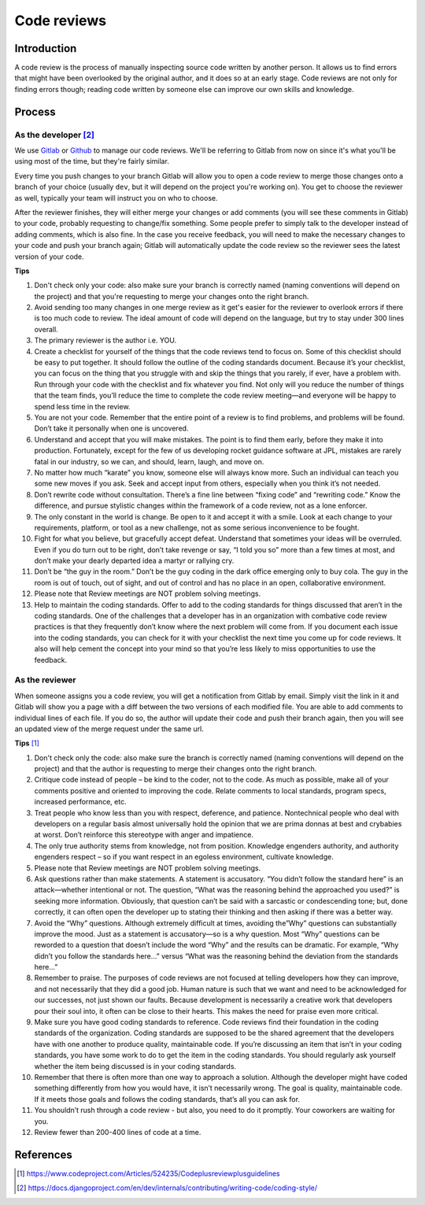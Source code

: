 Code reviews
------------

Introduction
============

A code review is the process of manually inspecting source code written by
another person. It allows us to find errors that might have been overlooked by
the original author, and it does so at an early stage. Code reviews are not
only for finding errors though; reading code written by someone else can
improve our own skills and knowledge.

Process
=======

As the developer [#DP]_
^^^^^^^^^^^^^^^^^^^^^^^

We use `Gitlab <https://git.sophilabs.io/>`__ or
`Github <https://github.com/sophilabs>`_ to manage our code reviews. We'll be
referring to Gitlab from now on since it's what you'll be using most of the
time, but they're fairly similar.

Every time you push changes to your branch Gitlab will allow you to open a code
review to merge those changes onto a branch of your choice (usually ``dev``,
but it will depend on the project you're working on). You get to choose the
reviewer as well, typically your team will instruct you on who to choose.

After the reviewer finishes, they will either merge your changes or add
comments (you will see these comments in Gitlab) to your code, probably
requesting to change/fix something. Some people prefer to simply talk to the
developer instead of adding comments, which is also fine. In the case you
receive feedback, you will need to make the necessary changes to your code and
push your branch again; Gitlab will automatically update the code review so the
reviewer sees the latest version of your code.

**Tips**

#. Don't check only your code: also make sure your branch is correctly named
   (naming conventions will depend on the project) and that you're requesting
   to merge your changes onto the right branch.
#. Avoid sending too many changes in one merge review as it get's easier for
   the reviewer to overlook errors if there is too much code to review. The
   ideal amount of code will depend on the language, but try to stay under 300
   lines overall.
#. The primary reviewer is the author i.e. YOU.
#. Create a checklist for yourself of the things that the code reviews tend
   to focus on. Some of this checklist should be easy to put together. It
   should follow the outline of the coding standards document. Because it’s
   your checklist, you can focus on the thing that you struggle with and skip
   the things that you rarely, if ever, have a problem with. Run through your
   code with the checklist and fix whatever you find. Not only will you
   reduce the number of things that the team finds, you’ll reduce the time to
   complete the code review meeting—and everyone will be happy to spend less
   time in the review.
#. You are not your code. Remember that the entire point of a review is to
   find problems, and problems will be found. Don’t take it personally when
   one is uncovered.
#. Understand and accept that you will make mistakes. The point is to find
   them early, before they make it into production. Fortunately, except for the
   few of us developing rocket guidance software at JPL, mistakes are rarely
   fatal in our industry, so we can, and should, learn, laugh, and move on.
#. No matter how much “karate” you know, someone else will always know
   more. Such an individual can teach you some new moves if you ask. Seek
   and accept input from others, especially when you think it’s not needed.
#. Don’t rewrite code without consultation. There’s a fine line between
   “fixing code” and “rewriting code.” Know the difference, and pursue
   stylistic changes within the framework of a code review, not as a lone
   enforcer.
#. The only constant in the world is change. Be open to it and accept it
   with a smile. Look at each change to your requirements, platform, or tool
   as a new challenge, not as some serious inconvenience to be fought.
#. Fight for what you believe, but gracefully accept defeat. Understand
   that sometimes your ideas will be overruled. Even if you do turn out to
   be right, don’t take revenge or say, “I told you so” more than a few
   times at most, and don’t make your dearly departed idea a martyr or
   rallying cry.
#. Don’t be “the guy in the room.” Don’t be the guy coding in the dark
   office emerging only to buy cola. The guy in the room is out of touch, out
   of sight, and out of control and has no place in an open, collaborative
   environment.
#. Please note that Review meetings are NOT problem solving meetings.
#. Help to maintain the coding standards. Offer to add to the coding
   standards for things discussed that aren’t in the coding standards. One
   of the challenges that a developer has in an organization with combative
   code review practices is that they frequently don’t know where the next
   problem will come from. If you document each issue into the coding
   standards, you can check for it with your checklist the next time you
   come up for code reviews. It also will help cement the concept into your
   mind so that you’re less likely to miss opportunities to use the feedback.

As the reviewer
^^^^^^^^^^^^^^^

When someone assigns you a code review, you will get a notification from Gitlab
by email. Simply visit the link in it and Gitlab will show you a page with a
diff between the two versions of each modified file. You are able to add
comments to individual lines of each file. If you do so, the author will update
their code and push their branch again, then you will see an updated view of
the merge request under the same url.

**Tips** [#CP]_


#. Don't check only the code: also make sure the branch is correctly named
   (naming conventions will depend on the project) and that the author is
   requesting to merge their changes onto the right branch.
#. Critique code instead of people – be kind to the coder, not to the code.
   As much as possible, make all of your comments positive and oriented to
   improving the code. Relate comments to local standards, program specs,
   increased performance, etc.
#. Treat people who know less than you with respect, deference, and
   patience. Nontechnical people who deal with developers on a regular basis
   almost universally hold the opinion that we are prima donnas at best and
   crybabies at worst. Don’t reinforce this stereotype with anger and
   impatience.
#. The only true authority stems from knowledge, not from position.
   Knowledge engenders authority, and authority engenders respect – so if
   you want respect in an egoless environment, cultivate knowledge.
#. Please note that Review meetings are NOT problem solving meetings.
#. Ask questions rather than make statements. A statement is accusatory.
   “You didn’t follow the standard here” is an attack—whether intentional
   or not. The question, “What was the reasoning behind the approached
   you used?” is seeking more information. Obviously, that question can’t
   be said with a sarcastic or condescending tone; but, done correctly, it can
   often open the developer up to stating their thinking and then asking if
   there was a better way.
#. Avoid the “Why” questions. Although extremely difficult at times,
   avoiding the”Why” questions can substantially improve the mood. Just as
   a statement is accusatory—so is a why question. Most “Why” questions can
   be reworded to a question that doesn’t include the word “Why” and the
   results can be dramatic. For example, “Why didn’t you follow the standards
   here…” versus “What was the reasoning behind the deviation from the
   standards here…”
#. Remember to praise. The purposes of code reviews are not focused at
   telling developers how they can improve, and not necessarily that they did
   a good job. Human nature is such that we want and need to be acknowledged
   for our successes, not just shown our faults. Because development is
   necessarily a creative work that developers pour their soul into, it often
   can be close to their hearts. This makes the need for praise even more
   critical.
#. Make sure you have good coding standards to reference. Code reviews
   find their foundation in the coding standards of the organization. Coding
   standards are supposed to be the shared agreement that the developers
   have with one another to produce quality, maintainable code. If you’re
   discussing an item that isn’t in your coding standards, you have some work
   to do to get the item in the coding standards. You should regularly ask
   yourself whether the item being discussed is in your coding standards.
#. Remember that there is often more than one way to approach a solution.
   Although the developer might have coded something differently from how
   you would have, it isn’t necessarily wrong. The goal is quality,
   maintainable code. If it meets those goals and follows the coding
   standards, that’s all you can ask for.
#. You shouldn’t rush through a code review - but also, you need to do it
   promptly. Your coworkers are waiting for you.
#. Review fewer than 200-400 lines of code at a time.


References
==========

.. [#CP] https://www.codeproject.com/Articles/524235/Codeplusreviewplusguidelines
.. [#DP] https://docs.djangoproject.com/en/dev/internals/contributing/writing-code/coding-style/
